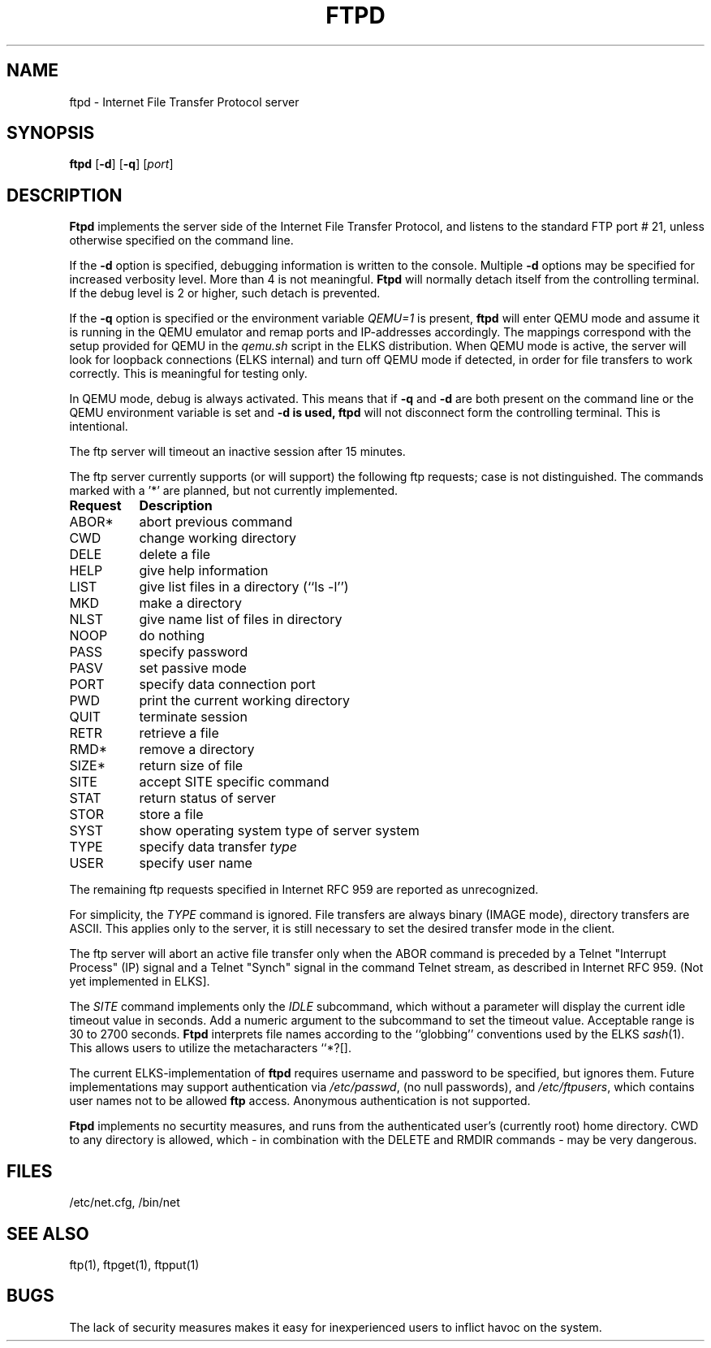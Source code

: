 .TH FTPD 8 ELKS
.SH NAME
ftpd \- Internet File Transfer Protocol server
.SH SYNOPSIS
.B ftpd
.RB [ \-d ]
.RB [ \-q ]
.RI [ port ]
.SH DESCRIPTION
.B Ftpd
implements the server side of the Internet File Transfer Protocol,
and listens to the standard FTP port # 21, unless otherwise specified on the command line.
.PP
If the 
.B \-d
option is specified,
debugging information is written to the console. Multiple 
.B \-d
options may be specified for increased verbosity level. More than 4 is not meaningful.
.B Ftpd
will normally detach itself from the controlling terminal. If the debug level is 2 or higher, such detach is prevented. 
.PP
If the
.B \-q
option is specified or the environment variable 
.I QEMU=1 
is present,
.B ftpd
will enter QEMU mode and assume it is running in the QEMU emulator and remap ports and IP-addresses accordingly.
The mappings correspond with the setup provided for QEMU in the 
.I qemu.sh
script in the ELKS distribution. When QEMU mode is active, the server 
will look for loopback connections (ELKS internal) and turn off QEMU mode 
if detected, in order for file transfers to work correctly. This is meaningful for testing only.
.PP
In QEMU mode, debug is always activated. This means that if 
.B \-q 
and
.B \-d
are both present on the command line or the QEMU environment variable is set and 
.B \-d is used,
.B ftpd
will not disconnect form the controlling terminal. This is intentional.
.PP
The ftp server
will timeout an inactive session after 15 minutes. 
.PP
The ftp server currently supports (or will support) the following ftp
requests; case is not distinguished. The commands marked with a '*' are planned, but not currently implemented.
.PP
.nf
.ta \w'Request        'u
\fBRequest	Description\fP
ABOR*	abort previous command
CWD	change working directory
DELE	delete a file
HELP	give help information
LIST	give list files in a directory (``ls -l'')
MKD	make a directory
NLST	give name list of files in directory 
NOOP	do nothing
PASS	specify password
PASV	set passive mode
PORT	specify data connection port
PWD	print the current working directory
QUIT	terminate session
RETR	retrieve a file
RMD*	remove a directory
SIZE*	return size of file
SITE	accept SITE specific command
STAT	return status of server
STOR	store a file
SYST	show operating system type of server system
TYPE	specify data transfer \fItype\fP
USER	specify user name
.fi
.PP
The remaining ftp requests specified in Internet RFC 959 are
reported as unrecognized.
.PP
For simplicity, the 
.I TYPE
command is ignored. File transfers are always binary (IMAGE mode), directory transfers are ASCII.
This applies only to the server, it is still necessary to set the desired transfer mode in the client.
.PP
The ftp server will abort an active file transfer only when the
ABOR command is preceded by a Telnet "Interrupt Process" (IP)
signal and a Telnet "Synch" signal in the command Telnet stream,
as described in Internet RFC 959. (Not yet implemented in ELKS].
.PP
The
.I SITE 
command implements only the
.I IDLE
subcommand, which without a parameter will display the current idle timeout value in seconds. Add a numeric argument to the 
.i IDLE 
subcommand to set the timeout value. Acceptable range is 30 to 2700 seconds.
.B Ftpd
interprets file names according to the ``globbing''
conventions used by the ELKS 
.IR sash (1).
This allows users to utilize the metacharacters ``*?[].
.PP
The current ELKS-implementation of 
.B ftpd
requires username and password to be specified, but ignores them. 
Future implementations may support authentication via 
.IR /etc/passwd ,
(no null passwords), and 
.IR /etc/ftpusers ,
which contains user names not to be allowed 
.B ftp 
access.
Anonymous authentication is not supported.
.PP
.B Ftpd
implements no securtity measures, and runs from the authenticated user's (currently root) home directory.
CWD to any directory is allowed, which - in combination with the DELETE and RMDIR commands - may be very dangerous.
.SH FILES
/etc/net.cfg, /bin/net
.SH "SEE ALSO"
ftp(1), ftpget(1), ftpput(1)
.SH BUGS
The lack of security measures makes it easy for inexperienced users to inflict havoc on the system.
